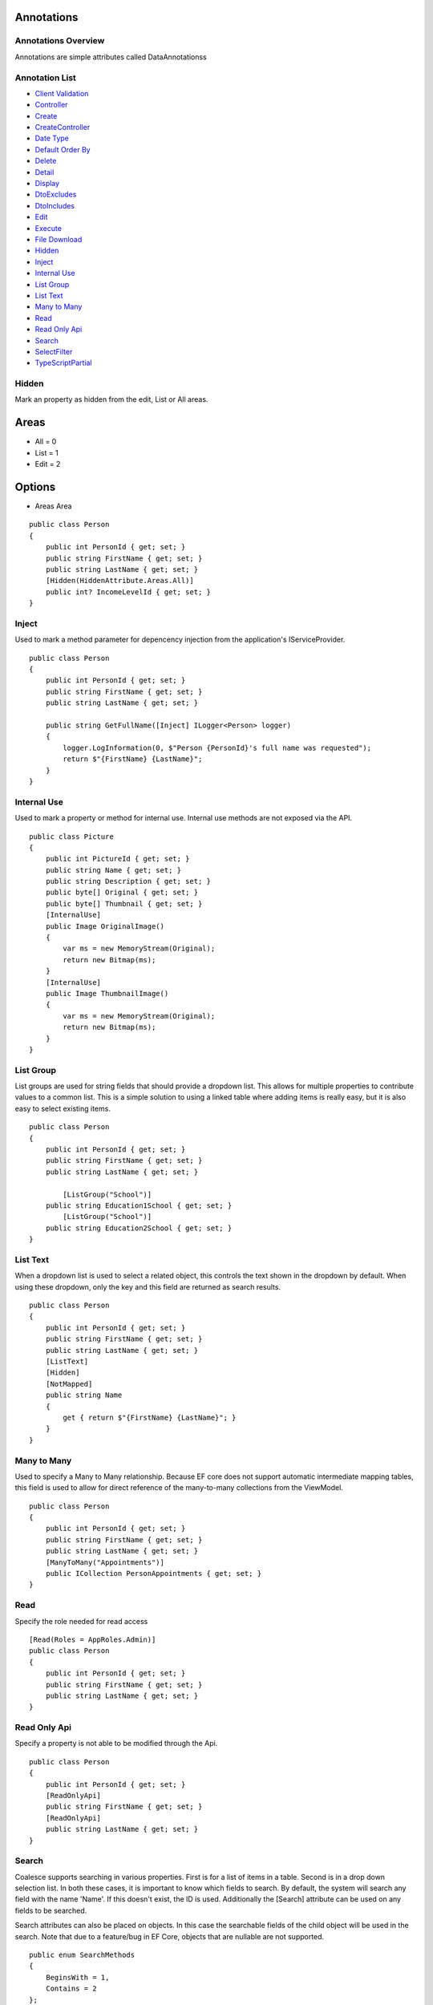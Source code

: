 

Annotations
-----------

Annotations Overview
====================

Annotations are simple attributes called DataAnnotationss

Annotation List
===============

-  `Client Validation <#ClientValidation>`__
-  `Controller <#Controller>`__
-  `Create <#Create>`__
-  `CreateController <#CreateController>`__
-  `Date Type <#DateType>`__
-  `Default Order By <#DefaultOrderBy>`__
-  `Delete <#Delete>`__
-  `Detail <#Detail>`__
-  `Display <#Display>`__
-  `DtoExcludes <#DtoExcludes>`__
-  `DtoIncludes <#DtoIncludes>`__
-  `Edit <#Edit>`__
-  `Execute <#Execute>`__
-  `File Download <#FileDownload>`__
-  `Hidden <#Hidden>`__
-  `Inject <#Inject>`__
-  `Internal Use <#InternalUse>`__
-  `List Group <#ListGroup>`__
-  `List Text <#ListText>`__
-  `Many to Many <#ManytoMany>`__
-  `Read <#Read>`__
-  `Read Only Api <#ReadOnlyApi>`__
-  `Search <#Search>`__
-  `SelectFilter <#SelectFilter>`__
-  `TypeScriptPartial <#TypeScriptPartial>`__



Hidden
======

Mark an property as hidden from the edit, List or All areas.

Areas
-----

-  All = 0
-  List = 1
-  Edit = 2

Options
-------

-  Areas Area

::


        public class Person
        {
            public int PersonId { get; set; }
            public string FirstName { get; set; }
            public string LastName { get; set; }
            [Hidden(HiddenAttribute.Areas.All)]
            public int? IncomeLevelId { get; set; }
        }

Inject
======

Used to mark a method parameter for depencency injection from the
application's IServiceProvider.

::


        
        public class Person
        {
            public int PersonId { get; set; }
            public string FirstName { get; set; }
            public string LastName { get; set; }

            public string GetFullName([Inject] ILogger<Person> logger)
            {
                logger.LogInformation(0, $"Person {PersonId}'s full name was requested");
                return $"{FirstName} {LastName}";
            }
        }

Internal Use
============

Used to mark a property or method for internal use. Internal use methods
are not exposed via the API.

::


        public class Picture
        {
            public int PictureId { get; set; }
            public string Name { get; set; }
            public string Description { get; set; }
            public byte[] Original { get; set; }
            public byte[] Thumbnail { get; set; }
            [InternalUse]
            public Image OriginalImage()
            {
                var ms = new MemoryStream(Original);
                return new Bitmap(ms);
            }
            [InternalUse]
            public Image ThumbnailImage()
            {
                var ms = new MemoryStream(Original);
                return new Bitmap(ms);
            }
        }

List Group
==========

List groups are used for string fields that should provide a dropdown
list. This allows for multiple properties to contribute values to a
common list. This is a simple solution to using a linked table where
adding items is really easy, but it is also easy to select existing
items.

::


        public class Person
        {
            public int PersonId { get; set; }
            public string FirstName { get; set; }
            public string LastName { get; set; }
            
                [ListGroup("School")]
            public string Education1School { get; set; }
                [ListGroup("School")]
            public string Education2School { get; set; }
        }

List Text
=========

When a dropdown list is used to select a related object, this controls
the text shown in the dropdown by default. When using these dropdown,
only the key and this field are returned as search results.

::


        public class Person
        {
            public int PersonId { get; set; }
            public string FirstName { get; set; }
            public string LastName { get; set; }
            [ListText]
            [Hidden]
            [NotMapped]
            public string Name
            {
                get { return $"{FirstName} {LastName}"; }
            }
        }

Many to Many
============

Used to specify a Many to Many relationship. Because EF core does not
support automatic intermediate mapping tables, this field is used to
allow for direct reference of the many-to-many collections from the
ViewModel.

::


        public class Person
        {
            public int PersonId { get; set; }
            public string FirstName { get; set; }
            public string LastName { get; set; }
            [ManyToMany("Appointments")]
            public ICollection PersonAppointments { get; set; }
        }

Read
====

Specify the role needed for read access

::


        [Read(Roles = AppRoles.Admin)]
        public class Person
        {
            public int PersonId { get; set; }
            public string FirstName { get; set; }
            public string LastName { get; set; }
        }

Read Only Api
=============

Specify a property is not able to be modified through the Api.

::


        public class Person
        {
            public int PersonId { get; set; }
            [ReadOnlyApi]
            public string FirstName { get; set; }
            [ReadOnlyApi]
            public string LastName { get; set; }
        }

Search
======

Coalesce supports searching in various properties. First is for a list
of items in a table. Second is in a drop down selection list. In both
these cases, it is important to know which fields to search. By default,
the system will search any field with the name 'Name'. If this doesn't
exist, the ID is used. Additionally the [Search] attribute can be used
on any fields to be searched.

Search attributes can also be placed on objects. In this case the
searchable fields of the child object will be used in the search. Note
that due to a feature/bug in EF Core, objects that are nullable are not
supported.

::


        public enum SearchMethods
        {
            BeginsWith = 1,
            Contains = 2
        };

Options

-  bool IsSplitOnSpaces = true
-  SearchMethods SearchMethod = SearchMethods.BeginsWith

::


        public class Person
        {
            public int PersonId { get; set; }
            public string FirstName { get; set; }
            [Search]
            public string LastName { get; set; }
        }

The Search attribute has two optional parameters: SearchMethod and
IsSplitOnSpaces. SearchMethod specifies whether the search will be a
contains or a begins with. The default is begins with. Note that
standard indexing can be used to speed up begins with searches. If
IsSplitOnSpaces is true, each word will be searched independently. This
is useful when searching for a full name across two or more fields. In
the above example, using IsSplitOnSpaces: true, would likely provide
more intuitive behavior as it will search both first name and last name
for each value entered.

Additionally, you can add the Search annotation to a child object. This
will search the searchable fields of child.

Select Filter
=============

Specify a property to restrict dropdown menus by. Values presented will
be only those where the value of the foreign property matches the value
of the local property.

The local property name defaults to the same value of the foreign
property.

Additionally, in place of a ``LocalPropertyName`` to check against, you
may instead specify a static value using ``StaticPropertyValue`` to
filter by a constant.

::


        public class Employee
        {
            public int EmployeeId { get; set; }
            public int EmployeeTypeId { get; set; }
            public EmployeeType EmployeeType { get; set; }
            public int EmployeeRankId { get; set; }
        
            [SelectFilter(ForeignPropertyName = nameof(EmployeeTypeId), LocalPropertyName = nameof(EmployeeTypeId))]
            public EmployeeRank EmployeeRank { get; set; }
        }
        
        public class EmployeeRank
        {
            public int EmployeeRankId { get; set; }
            public int EmployeeTypeId { get; set; }
            public EmployeeType EmployeeType { get; set; }
        }
        

TypeScript Partial
==================

If defined on a model, a typescript file will be generated in
./Scripts/Partials if one does not already exist. This will allow you to
extend the behavior of the generated TypeScript view models.
